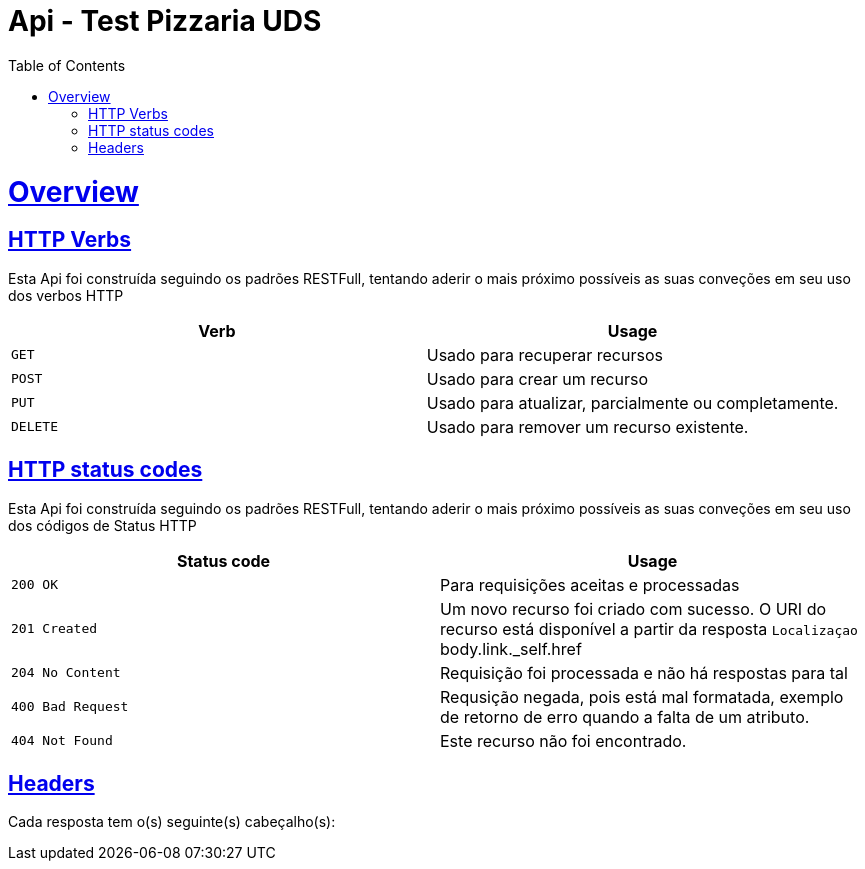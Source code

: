 = Api - Test Pizzaria UDS
:doctype: book
:icons: font
:source-highlighter: highlightjs
:toc: left
:toclevels: 4
:sectlinks:
:operation-curl-request-title: Example request
:operation-http-response-title: Example response

[[overview]]
= Overview

[[overview-http-verbs]]
== HTTP Verbs

Esta Api foi construída seguindo os padrões RESTFull, tentando aderir o mais próximo
possíveis as suas conveções em seu uso dos verbos HTTP

|===
| Verb | Usage

| `GET`
| Usado para recuperar recursos

| `POST`
| Usado para crear um recurso

| `PUT`
| Usado para atualizar, parcialmente ou completamente.

| `DELETE`
| Usado para remover um recurso existente.
|===

[[overview-http-status-codes]]
== HTTP status codes

Esta Api foi construída seguindo os padrões RESTFull, tentando aderir o mais próximo
possíveis as suas conveções em seu uso dos códigos de Status HTTP

|===
| Status code | Usage

| `200 OK`
| Para requisições aceitas e processadas

| `201 Created`
| Um novo recurso foi criado com sucesso. O URI do recurso está disponível a partir da resposta
`Localizaçao` body.link._self.href

| `204 No Content`
| Requisição foi processada e não há respostas para tal

| `400 Bad Request`
| Requsição negada, pois está mal formatada, exemplo de retorno de erro quando
a falta de um atributo.

| `404 Not Found`
| Este recurso não foi encontrado.
|===

[[overview-headers]]
== Headers

Cada resposta tem o(s) seguinte(s) cabeçalho(s):





